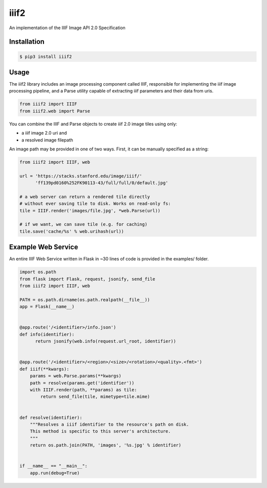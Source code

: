 iiif2
=====

.. image:: https://travis-ci.org/mekarpeles/iiif2.svg
    :target: https://travis-ci.org/mekarpeles/iiif2

An implementation of the IIIF Image API 2.0 Specification 

Installation
------------

.. code:: bash

    $ pip3 install iiif2

Usage
-----

The iiif2 library includes an image processing component called IIIF,
responsible for implementing the iiif image processing pipeline, and a
Parse utility capable of extracting iiif parameters and their data
from uris.

.. code:: python

    from iiif2 import IIIF
    from iiif2.web import Parse

You can combine the IIIF and Parse objects to create iiif 2.0 image
tiles using only:

- a iiif image 2.0 uri and
- a resolved image filepath

An image path may be provided in one of two ways. First, it can be
manually specified as a string:

.. code:: python

    from iiif2 import IIIF, web

    url = 'https://stacks.stanford.edu/image/iiif/'
          'ff139pd0160%252FK90113-43/full/full/0/default.jpg'

    # a web server can return a rendered tile directly
    # without ever saving tile to disk. Works on read-only fs:
    tile = IIIF.render('images/file.jpg', *web.Parse(url)) 

    # if we want, we can save tile (e.g. for caching)
    tile.save('cache/%s' % web.urihash(url))


Example Web Service
-------------------

An entire IIIF Web Service written in Flask in ~30 lines of code is
provided in the examples/ folder.

.. code:: python

    import os.path
    from flask import Flask, request, jsonify, send_file
    from iiif2 import IIIF, web

    PATH = os.path.dirname(os.path.realpath(__file__))
    app = Flask(__name__)


    @app.route('/<identifier>/info.json')
    def info(identifier):
	  return jsonify(web.info(request.url_root, identifier))


    @app.route('/<identifier>/<region>/<size>/<rotation>/<quality>.<fmt>')
    def iiif(**kwargs):
	params = web.Parse.params(**kwargs)
	path = resolve(params.get('identifier'))
	with IIIF.render(path, **params) as tile:
            return send_file(tile, mimetype=tile.mime)


    def resolve(identifier):
        """Resolves a iiif identifier to the resource's path on disk.
        This method is specific to this server's architecture.
        """
        return os.path.join(PATH, 'images', '%s.jpg' % identifier)


    if __name__ == "__main__":
        app.run(debug=True)


